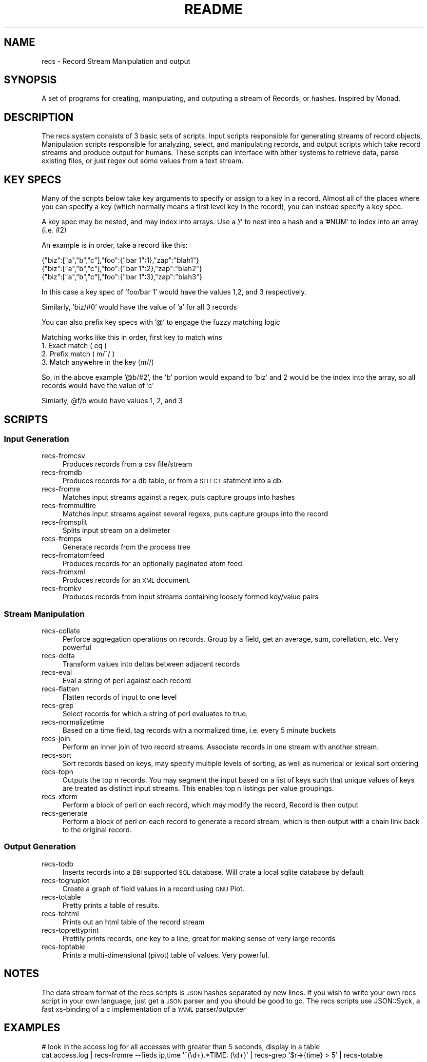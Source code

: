 .\" Automatically generated by Pod::Man 2.22 (Pod::Simple 3.07)
.\"
.\" Standard preamble:
.\" ========================================================================
.de Sp \" Vertical space (when we can't use .PP)
.if t .sp .5v
.if n .sp
..
.de Vb \" Begin verbatim text
.ft CW
.nf
.ne \\$1
..
.de Ve \" End verbatim text
.ft R
.fi
..
.\" Set up some character translations and predefined strings.  \*(-- will
.\" give an unbreakable dash, \*(PI will give pi, \*(L" will give a left
.\" double quote, and \*(R" will give a right double quote.  \*(C+ will
.\" give a nicer C++.  Capital omega is used to do unbreakable dashes and
.\" therefore won't be available.  \*(C` and \*(C' expand to `' in nroff,
.\" nothing in troff, for use with C<>.
.tr \(*W-
.ds C+ C\v'-.1v'\h'-1p'\s-2+\h'-1p'+\s0\v'.1v'\h'-1p'
.ie n \{\
.    ds -- \(*W-
.    ds PI pi
.    if (\n(.H=4u)&(1m=24u) .ds -- \(*W\h'-12u'\(*W\h'-12u'-\" diablo 10 pitch
.    if (\n(.H=4u)&(1m=20u) .ds -- \(*W\h'-12u'\(*W\h'-8u'-\"  diablo 12 pitch
.    ds L" ""
.    ds R" ""
.    ds C` ""
.    ds C' ""
'br\}
.el\{\
.    ds -- \|\(em\|
.    ds PI \(*p
.    ds L" ``
.    ds R" ''
'br\}
.\"
.\" Escape single quotes in literal strings from groff's Unicode transform.
.ie \n(.g .ds Aq \(aq
.el       .ds Aq '
.\"
.\" If the F register is turned on, we'll generate index entries on stderr for
.\" titles (.TH), headers (.SH), subsections (.SS), items (.Ip), and index
.\" entries marked with X<> in POD.  Of course, you'll have to process the
.\" output yourself in some meaningful fashion.
.ie \nF \{\
.    de IX
.    tm Index:\\$1\t\\n%\t"\\$2"
..
.    nr % 0
.    rr F
.\}
.el \{\
.    de IX
..
.\}
.\"
.\" Accent mark definitions (@(#)ms.acc 1.5 88/02/08 SMI; from UCB 4.2).
.\" Fear.  Run.  Save yourself.  No user-serviceable parts.
.    \" fudge factors for nroff and troff
.if n \{\
.    ds #H 0
.    ds #V .8m
.    ds #F .3m
.    ds #[ \f1
.    ds #] \fP
.\}
.if t \{\
.    ds #H ((1u-(\\\\n(.fu%2u))*.13m)
.    ds #V .6m
.    ds #F 0
.    ds #[ \&
.    ds #] \&
.\}
.    \" simple accents for nroff and troff
.if n \{\
.    ds ' \&
.    ds ` \&
.    ds ^ \&
.    ds , \&
.    ds ~ ~
.    ds /
.\}
.if t \{\
.    ds ' \\k:\h'-(\\n(.wu*8/10-\*(#H)'\'\h"|\\n:u"
.    ds ` \\k:\h'-(\\n(.wu*8/10-\*(#H)'\`\h'|\\n:u'
.    ds ^ \\k:\h'-(\\n(.wu*10/11-\*(#H)'^\h'|\\n:u'
.    ds , \\k:\h'-(\\n(.wu*8/10)',\h'|\\n:u'
.    ds ~ \\k:\h'-(\\n(.wu-\*(#H-.1m)'~\h'|\\n:u'
.    ds / \\k:\h'-(\\n(.wu*8/10-\*(#H)'\z\(sl\h'|\\n:u'
.\}
.    \" troff and (daisy-wheel) nroff accents
.ds : \\k:\h'-(\\n(.wu*8/10-\*(#H+.1m+\*(#F)'\v'-\*(#V'\z.\h'.2m+\*(#F'.\h'|\\n:u'\v'\*(#V'
.ds 8 \h'\*(#H'\(*b\h'-\*(#H'
.ds o \\k:\h'-(\\n(.wu+\w'\(de'u-\*(#H)/2u'\v'-.3n'\*(#[\z\(de\v'.3n'\h'|\\n:u'\*(#]
.ds d- \h'\*(#H'\(pd\h'-\w'~'u'\v'-.25m'\f2\(hy\fP\v'.25m'\h'-\*(#H'
.ds D- D\\k:\h'-\w'D'u'\v'-.11m'\z\(hy\v'.11m'\h'|\\n:u'
.ds th \*(#[\v'.3m'\s+1I\s-1\v'-.3m'\h'-(\w'I'u*2/3)'\s-1o\s+1\*(#]
.ds Th \*(#[\s+2I\s-2\h'-\w'I'u*3/5'\v'-.3m'o\v'.3m'\*(#]
.ds ae a\h'-(\w'a'u*4/10)'e
.ds Ae A\h'-(\w'A'u*4/10)'E
.    \" corrections for vroff
.if v .ds ~ \\k:\h'-(\\n(.wu*9/10-\*(#H)'\s-2\u~\d\s+2\h'|\\n:u'
.if v .ds ^ \\k:\h'-(\\n(.wu*10/11-\*(#H)'\v'-.4m'^\v'.4m'\h'|\\n:u'
.    \" for low resolution devices (crt and lpr)
.if \n(.H>23 .if \n(.V>19 \
\{\
.    ds : e
.    ds 8 ss
.    ds o a
.    ds d- d\h'-1'\(ga
.    ds D- D\h'-1'\(hy
.    ds th \o'bp'
.    ds Th \o'LP'
.    ds ae ae
.    ds Ae AE
.\}
.rm #[ #] #H #V #F C
.\" ========================================================================
.\"
.IX Title "README 1"
.TH README 1 "2010-09-25" "perl v5.10.1" "Record Stream System"
.\" For nroff, turn off justification.  Always turn off hyphenation; it makes
.\" way too many mistakes in technical documents.
.if n .ad l
.nh
.SH "NAME"
recs \- Record Stream Manipulation and output
.SH "SYNOPSIS"
.IX Header "SYNOPSIS"
A set of programs for creating, manipulating, and outputing a stream of
Records, or hashes.  Inspired by Monad.
.SH "DESCRIPTION"
.IX Header "DESCRIPTION"
The recs system consists of 3 basic sets of scripts.  Input scripts responsible
for generating streams of record objects, Manipulation scripts responsible for
analyzing, select, and manipulating records, and output scripts which take
record streams and produce output for humans.  These scripts can interface with
other systems to retrieve data, parse existing files, or just regex out some
values from a text stream.
.SH "KEY SPECS"
.IX Header "KEY SPECS"
Many of the scripts below take key arguments to specify or assign to a key in a
record. Almost all of the places where you can specify a key (which normally
means a first level key in the record), you can instead specify a key spec.
.PP
A key spec may be nested, and may index into arrays.  Use a '/' to nest into a
hash and a '#NUM' to index into an array (i.e. #2)
.PP
An example is in order, take a record like this:
.PP
.Vb 3
\&  {"biz":["a","b","c"],"foo":{"bar 1":1},"zap":"blah1"}
\&  {"biz":["a","b","c"],"foo":{"bar 1":2},"zap":"blah2"}
\&  {"biz":["a","b","c"],"foo":{"bar 1":3},"zap":"blah3"}
.Ve
.PP
In this case a key spec of 'foo/bar 1' would have the values 1,2, and 3
respectively.
.PP
Similarly, 'biz/#0' would have the value of 'a' for all 3 records
.PP
You can also prefix key specs with '@' to engage the fuzzy matching logic
.PP
Matching works like this in order, first key to match wins
  1. Exact match ( eq )
  2. Prefix match ( m/^/ )
  3. Match anywehre in the key (m//)
.PP
So, in the above example '@b/#2', the 'b' portion would expand to 'biz' and 2
would be the index into the array, so all records would have the value of 'c'
.PP
Simiarly, \f(CW@f\fR/b would have values 1, 2, and 3
.SH "SCRIPTS"
.IX Header "SCRIPTS"
.SS "Input Generation"
.IX Subsection "Input Generation"
.IP "recs-fromcsv" 4
.IX Item "recs-fromcsv"
Produces records from a csv file/stream
.IP "recs-fromdb" 4
.IX Item "recs-fromdb"
Produces records for a db table, or from a \s-1SELECT\s0 statment into a db.
.IP "recs-fromre" 4
.IX Item "recs-fromre"
Matches input streams against a regex, puts capture groups into hashes
.IP "recs-frommultire" 4
.IX Item "recs-frommultire"
Matches input streams against several regexs, puts capture groups into the record
.IP "recs-fromsplit" 4
.IX Item "recs-fromsplit"
Splits input stream on a delimeter
.IP "recs-fromps" 4
.IX Item "recs-fromps"
Generate records from the process tree
.IP "recs-fromatomfeed" 4
.IX Item "recs-fromatomfeed"
Produces records for an optionally paginated atom feed.
.IP "recs-fromxml" 4
.IX Item "recs-fromxml"
Produces records for an \s-1XML\s0 document.
.IP "recs-fromkv" 4
.IX Item "recs-fromkv"
Produces records from input streams containing loosely formed key/value pairs
.SS "Stream Manipulation"
.IX Subsection "Stream Manipulation"
.IP "recs-collate" 4
.IX Item "recs-collate"
Perforce aggregation operations on records.  Group by a field, get an average,
sum, corellation, etc.  Very powerful
.IP "recs-delta" 4
.IX Item "recs-delta"
Transform values into deltas between adjacent records
.IP "recs-eval" 4
.IX Item "recs-eval"
Eval a string of perl against each record
.IP "recs-flatten" 4
.IX Item "recs-flatten"
Flatten records of input to one level
.IP "recs-grep" 4
.IX Item "recs-grep"
Select records for which a string of perl evaluates to true.
.IP "recs-normalizetime" 4
.IX Item "recs-normalizetime"
Based on a time field, tag records with a normalized time, i.e. every 5 minute buckets
.IP "recs-join" 4
.IX Item "recs-join"
Perform an inner join of two record streams.  Associate records in one stream
with another stream.
.IP "recs-sort" 4
.IX Item "recs-sort"
Sort records based on keys, may specify multiple levels of sorting, as well as
numerical or lexical sort ordering
.IP "recs-topn" 4
.IX Item "recs-topn"
Outputs the top n records. You may segment the input based on a list of keys
such that unique values of keys are treated as distinct input streams. This
enables top n listings per value groupings.
.IP "recs-xform" 4
.IX Item "recs-xform"
Perform a block of perl on each record, which may modify the record, Record is
then output
.IP "recs-generate" 4
.IX Item "recs-generate"
Perform a block of perl on each record to generate a record stream, which is
then output with a chain link back to the original record.
.SS "Output Generation"
.IX Subsection "Output Generation"
.IP "recs-todb" 4
.IX Item "recs-todb"
Inserts records into a \s-1DBI\s0 supported \s-1SQL\s0 database.  Will crate a local sqlite
database by default
.IP "recs-tognuplot" 4
.IX Item "recs-tognuplot"
Create a graph of field values in a record using \s-1GNU\s0 Plot.
.IP "recs-totable" 4
.IX Item "recs-totable"
Pretty prints a table of results.
.IP "recs-tohtml" 4
.IX Item "recs-tohtml"
Prints out an html table of the record stream
.IP "recs-toprettyprint" 4
.IX Item "recs-toprettyprint"
Prettily prints records, one key to a line, great for making sense of very large records
.IP "recs-toptable" 4
.IX Item "recs-toptable"
Prints a multi-dimensional (pivot) table of values.  Very powerful.
.SH "NOTES"
.IX Header "NOTES"
The data stream format of the recs scripts is \s-1JSON\s0 hashes separated by new
lines.  If you wish to write your own recs script in your own language, just
get a \s-1JSON\s0 parser and you should be good to go.  The recs scripts use
JSON::Syck, a fast xs-binding of a c implementation of a \s-1YAML\s0 parser/outputer
.SH "EXAMPLES"
.IX Header "EXAMPLES"
.Vb 2
\&  # look in the access log for all accesses with greater than 5 seconds, display in a table
\&  cat access.log | recs\-fromre \-\-fieds ip,time \*(Aq^(\ed+).*TIME: (\ed+)\*(Aq | recs\-grep \*(Aq$r\->{time} > 5\*(Aq | recs\-totable
.Ve
.SH "SEE ALSO"
.IX Header "SEE ALSO"
Each of the recs\-* scripts discussed have a \-\-help mode available to print out
usage and examples for the particular script, See that documentation for
detailed information on the operation of each of the scripts
.SH "AUTHOR"
.IX Header "AUTHOR"
.Vb 2
\&  Benjamin Bernard <perlhacker@benjaminbernard.com>
\&  Keith Amling <keith.amling@gmail.com>
.Ve
.SH "COPYRIGHT AND LICENSE"
.IX Header "COPYRIGHT AND LICENSE"
Copyright 2007 by Benjamin Bernard and Keith Amling
This software is released under the Public Domain
